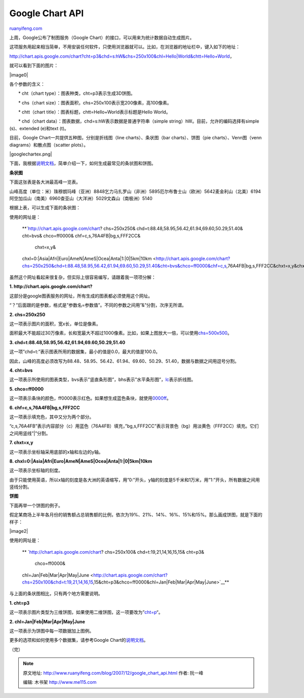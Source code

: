 .. _200712_google_chart_api:

Google Chart API
===================================

`ruanyifeng.com <http://www.ruanyifeng.com/blog/2007/12/google_chart_api.html>`__

上周，Google公布了制图服务（Google
Chart）的接口，可以用来为统计数据自动生成图片。

这项服务用起来相当简单，不用安装任何软件，只使用浏览器就可以。比如，在浏览器的地址栏中，键入如下的地址：

`http://chart.apis.google.com/chart?cht=p3&chd=s:hW&chs=250x100&chl=Hello\|World&chtt=Hello+World <http://chart.apis.google.com/chart?cht=p3&chd=s:hW&chs=250x100&chl=Hello|World&chtt=Hello+World>`__\ ，

就可以看到下面的图片：

|image0|

各个参数的含义：

　　\* cht（chart type）：图表种类，cht=p3表示生成3D饼图。

　　\* chs（chart
size）：图表面积，chs=250x100表示宽200像素，高100像素。

　　\* chtt（chart title）：图表标题，chtt=Hello+World表示标题是Hello
World。

　　\* chd（chart data）：图表数据，chd=s:hW表示数据是普通字符串（simple
string）hW。目前，允许的编码选择有simple (s)、extended (e)和text (t)。

目前，Google Chart一共提供五种图，分别是折线图（line
charts）、条状图（bar charts）、饼图（pie charts）、Venn图（venn
diagrams）和散点图（scatter plots）。

|googlechartex.png|

下面，我根据\ `说明文档 <http://code.google.com/apis/chart/>`__\ ，简单介绍一下，如何生成最常见的条状图和饼图。

**条状图**

下面这张表是各大洲最高峰一览表。

山峰高度（单位：米）珠穆朗玛峰（亚洲）8848乞力马扎罗山（非洲）5895厄尔布鲁士山（欧洲）5642麦金利山（北美）6194阿空加瓜山（南美）6960查亚山（大洋洲）5029文森山（南极洲）5140

根据上表，可以生成下面的条状图：

使用的网址是：

    **`http://chart.apis.google.com/chart? chs=250x250&
    chd=t:88.48,58.95,56.42,61.94,69.60,50.29,51.40& cht=bvs&
    chco=ff0000& chf=c,s,76A4FB\|bg,s,FFF2CC&
     chxt=x,y&

    chxl=0:\|Asia\|Afri\|Euro\|AmeN\|AmeS\|Ocea\|Anta\|1:\|0\|5km\|10km <http://chart.apis.google.com/chart?chs=250x250&chd=t:88.48,58.95,56.42,61.94,69.60,50.29,51.40&cht=bvs&chco=ff0000&chf=c,s,76A4FB|bg,s,FFF2CC&chxt=x,y&chxl=0:|Asia|Afri|Euro|AmeN|AmeS|Ocea|Anta|1:|0|5km|10km>`__**

虽然这个网址看起来很复杂，但实际上很容易编写，请跟着我一项项分解：

**1. http://chart.apis.google.com/chart?**

这部分是google图表服务的网址，所有生成的图表都必须使用这个网址。

“？”后面跟的是参数，格式是”参数名=参数值”。不同的参数之间用”&”分割，次序无所谓。

**2. chs=250x250**

这一项表示图片的面积，宽x长，单位是像素。

面积最大不能超过30万像素，长和宽最大不超过1000像素。比如，如果上图放大一倍，可以使用\ `chs=500x500 <http://chart.apis.google.com/chart?chs=500x500&chd=t:88.48,58.95,56.42,61.94,69.60,50.29,51.40&cht=bvs&chco=ff0000&chf=c,s,76A4FB|bg,s,FFF2CC&chxt=x,y&chxl=0:|Asia|Afri|Euro|AmeN|AmeS|Ocea|Anta|1:|0|5km|10km>`__\ 。

**3. chd=t:88.48,58.95,56.42,61.94,69.60,50.29,51.40**

这一项”chd=t:”表示图表所用的数据集，最小的值是0.0，最大的值是100.0。

因此，山峰的高度必须改写为88.48、58.95、56.42、61.94、69.60、50.29、51.40，数据与数据之间用逗号分割。

**4. cht=bvs**

这一项表示所使用的图表类型，bvs表示”竖直条形图”，bhs表示”水平条形图”，\ `lc <http://chart.apis.google.com/chart?chs=250x250&chd=t:88.48,58.95,56.42,61.94,69.60,50.29,51.40&cht=lc&chco=ff0000&chf=c,s,76A4FB|bg,s,FFF2CC&chxt=x,y&chxl=0:|Asia|Afri|Euro|AmeN|AmeS|Ocea|Anta|1:|0|5km|10km>`__\ 表示折线图。

**5. chco=ff0000**

这一项表示条块的颜色，ff0000表示红色。如果想生成蓝色条块，就使用\ `0000ff <http://chart.apis.google.com/chart?chs=250x250&chd=t:88.48,58.95,56.42,61.94,69.60,50.29,51.40&cht=bvs&chco=0000ff&chf=c,s,76A4FBs|bg,s,FFF2CC&chxt=x,y&chxl=0:|Asia|Afri|Euro|AmeN|AmeS|Ocea|Anta|1:|0|5km|10km>`__\ 。

**6. chf=c,s,76A4FB\|bg,s,FFF2CC**

这一项表示填充色，其中又分为两个部分。

“c,s,76A4FB”表示内容部分（c）用蓝色（76A4FB）填充，”bg,s,FFF2CC”表示背景色（bg）用淡黄色（FFF2CC）填充。它们之间用竖线”\|”分割。

**7. chxt=x,y**

这一项表示坐标轴采用底部的x轴和左边的y轴。

**8.
chxl=0:\|Asia\|Afri\|Euro\|AmeN\|AmeS\|Ocea\|Anta\|1:\|0\|5km\|10km**

这一项表示坐标轴的刻度。

由于只能使用英语，所以x轴的刻度是各大洲的英语缩写，用”0:”开头，y轴的刻度是5千米和1万米，用”1:”开头，所有数据之间用竖线分割。

**饼图**

下面再举一个饼图的例子。

假定某商场上半年各月份的销售额占总销售额的比例，依次为19%、21%、14%、16%、15%和15%。那么画成饼图，就是下面的样子：

|image2|

使用的网址是：

    **
    `http://chart.apis.google.com/chart? chs=250x100&
    chd=t:19,21,14,16,15,15& cht=p3&
     chco=ff0000&

    chl=Jan\|Feb\|Mar\|Apr\|May\|June <http://chart.apis.google.com/chart?chs=250x100&chd=t:19,21,14,16,15,15&cht=p3&chco=ff0000&chl=Jan|Feb|Mar|Apr|May|June>`__**

与上面的条状图相比，只有两个地方需要说明。

**1. cht=p3**

这一项表示图片类型为三维饼图，如果使用二维饼图，这一项要改为”\ `cht=p <http://chart.apis.google.com/chart?chs=250x100&chd=t:19,21,14,16,15,15&cht=p&chco=ff0000&chl=Jan|Feb|Mar|Apr|May|June>`__\ “。

**2. chl=Jan\|Feb\|Mar\|Apr\|May\|June**

这一项表示为饼图中每一项数据加上图例。

更多的选项和如何使用多个数据集，请参考Google
Chart的\ `说明文档 <http://code.google.com/apis/chart/>`__\ 。

（完）

.. note::
    原文地址: http://www.ruanyifeng.com/blog/2007/12/google_chart_api.html 
    作者: 阮一峰 

    编辑: 木书架 http://www.me115.com